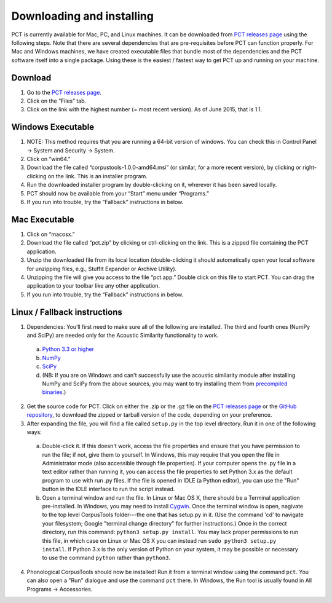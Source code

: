 .. _downloading_and_installing:

**************************
Downloading and installing
**************************

.. _PCT website: http://phonologicalcorpustools.github.io/CorpusTools/

.. _GitHub repository: https://github.com/PhonologicalCorpusTools/CorpusTools/

.. _kathleen.hall@ubc.ca: kathleen.hall@ubc.ca

.. _PCT releases page: https://github.com/PhonologicalCorpusTools/CorpusTools/releases

PCT is currently available for Mac, PC, and Linux machines.
It can be downloaded from `PCT releases page`_
using the following steps. Note that there are several dependencies that are
pre-requisites before PCT can function properly. For Mac and Windows machines,
we have created executable files that bundle most of the dependencies and the
PCT software itself into a single package. Using these is the easiest /
fastest way to get PCT up and running on your machine.

Download
========

#. Go to the `PCT releases page`_.
#. Click on the “Files” tab.
#. Click on the link with the highest number (= most recent version).
   As of June 2015, that is 1.1.

Windows Executable
==================

#. NOTE: This method requires that you are running a 64-bit version of windows.
   You can check this in Control Panel -> System and Security -> System.
#. Click on “win64.”
#. Download the file called “corpustools-1.0.0-amd64.msi” (or similar,
   for a more recent version), by clicking or right-clicking on the link.
   This is an installer program.
#. Run the downloaded installer program by double-clicking on it, wherever
   it has been saved locally.
#. PCT should now be available from your “Start” menu under “Programs.”
#. If you run into trouble, try the “Fallback” instructions in below.

Mac Executable
==============

#. Click on “macosx.”
#. Download the file called “pct.zip” by clicking or ctrl-clicking on
   the link. This is a zipped file containing the PCT application.
#. Unzip the downloaded file from its local location (double-clicking
   it should automatically open your local software for unzipping files,
   e.g., StuffIt Expander or Archive Utility).
#. Unzipping the file will give you access to the file “pct.app.” Double
   click on this file to start PCT. You can drag the application to
   your toolbar like any other application.
#. If you run into trouble, try the “Fallback” instructions in below.

Linux / Fallback instructions
=============================

1. Dependencies: You’ll first need to make sure all of the following
   are installed. The third and fourth ones (NumPy and SciPy) are
   needed only for the Acoustic Similarity functionality to work.

  a. `Python 3.3 or higher <https://www.python.org/downloads/release/python-341/>`_
  b. `NumPy <http://www.numpy.org/>`_
  c. `SciPy <http://www.scipy.org/>`_
  d. (NB: If you are on Windows and can't successfully use the acoustic
     similarity module after installing NumPy and SciPy from the above sources,
     you may want to try installing them from `precompiled binaries
     <http://www.lfd.uci.edu/~gohlke/pythonlibs/>`_.)

2. Get the source code for PCT. Click on either the .zip or the .gz file
   on the `PCT releases page`_ or the `GitHub repository`_,
   to download the zipped or tarball version of the code, depending
   on your preference.

3. After expanding the file, you will find a file called ``setup.py``
   in the top level directory. Run it in one of the following ways:

  a. Double-click it. If this doesn't work, access the file properties
     and ensure that you have permission to run the file; if not,
     give them to yourself. In Windows, this may require that you
     open the file in Administrator mode (also accessible through
     file properties). If your computer opens the .py file in a text
     editor rather than running it, you can access the file properties
     to set Python 3.x as the default program to use with run .py files.
     If the file is opened in IDLE (a Python editor), you can use the
     "Run" button in the IDLE interface to run the script instead.
  b. Open a terminal window and run the file. In Linux or Mac OS X,
     there should be a Terminal application pre-installed. In Windows,
     you may need to install `Cygwin <https://www.cygwin.com/>`_. Once
     the terminal window is open, nagivate to the top level CorpusTools
     folder---the one that has setup.py in it. (Use the command 'cd'
     to navigate your filesystem; Google "terminal change directory" for
     further instructions.) Once in the correct directory, run this
     command: ``python3 setup.py install``. You may lack proper
     permissions to run this file, in which case on Linux or Mac OS X
     you can instead run ``sudo python3 setup.py install``. If Python 3.x
     is the only version of Python on your system, it may be possible or
     necessary to use the command ``python`` rather than ``python3``.

4. Phonological CorpusTools should now be installed! Run it from a
   terminal window using the command ``pct``. You can also open a
   "Run" dialogue and use the command ``pct`` there. In Windows, the
   Run tool is usually found in All Programs -> Accessories.
